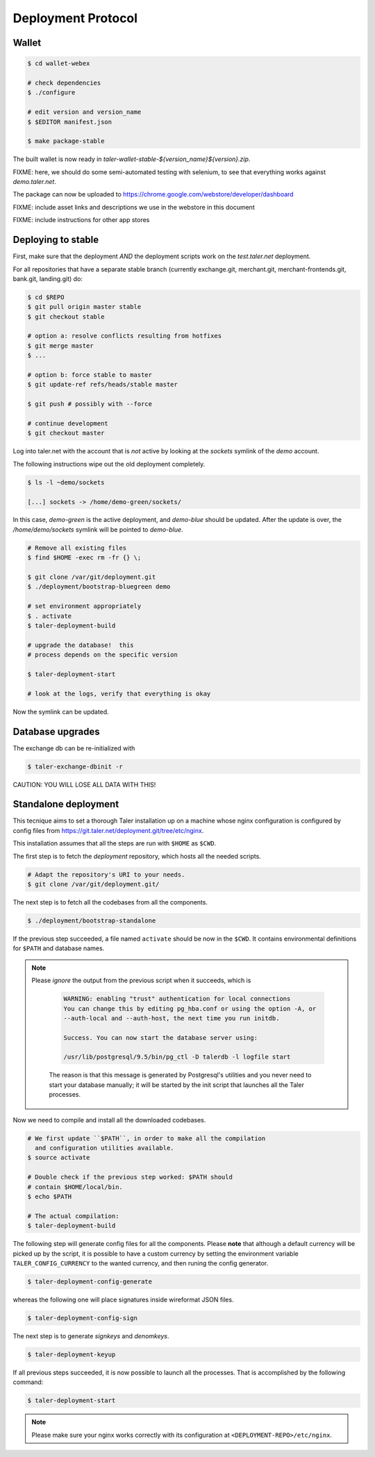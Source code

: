 ===================
Deployment Protocol
===================

------
Wallet
------

.. code-block:: none

  $ cd wallet-webex

  # check dependencies
  $ ./configure

  # edit version and version_name
  $ $EDITOR manifest.json

  $ make package-stable

The built wallet is now ready in `taler-wallet-stable-${version_name}${version}.zip`.  

FIXME:  here, we should do some semi-automated testing with selenium, to see
that everything works against `demo.taler.net`.

The package can now be uploaded to https://chrome.google.com/webstore/developer/dashboard

FIXME:  include asset links and descriptions we use in the webstore in this document

FIXME:  include instructions for other app stores


--------------------
Deploying to stable
--------------------

First, make sure that the deployment *AND* the deployment scripts work on the `test.taler.net` deployment.

For all repositories that have a separate stable branch (currently exchange.git,
merchant.git, merchant-frontends.git, bank.git, landing.git) do:

.. code-block:: none

  $ cd $REPO
  $ git pull origin master stable
  $ git checkout stable
  
  # option a: resolve conflicts resulting from hotfixes
  $ git merge master
  $ ...

  # option b: force stable to master
  $ git update-ref refs/heads/stable master

  $ git push # possibly with --force

  # continue development
  $ git checkout master


Log into taler.net with the account that is *not* active by looking
at the `sockets` symlink of the `demo` account.

The following instructions wipe out the old deployment completely.

.. code-block:: none

  $ ls -l ~demo/sockets
  
  [...] sockets -> /home/demo-green/sockets/

In this case, `demo-green` is the active deployment, and `demo-blue` should be updated.
After the update is over, the `/home/demo/sockets` symlink will be pointed to `demo-blue`.

.. code-block:: none

  # Remove all existing files
  $ find $HOME -exec rm -fr {} \;

  $ git clone /var/git/deployment.git
  $ ./deployment/bootstrap-bluegreen demo

  # set environment appropriately
  $ . activate
  $ taler-deployment-build

  # upgrade the database!  this
  # process depends on the specific version

  $ taler-deployment-start

  # look at the logs, verify that everything is okay

Now the symlink can be updated.



------------------
Database upgrades
------------------

The exchange db can be re-initialized with

.. code-block:: none

  $ taler-exchange-dbinit -r

CAUTION: YOU WILL LOSE ALL DATA WITH THIS!


---------------------
Standalone deployment
---------------------

This tecnique aims to set a thorough Taler installation up on a
machine whose nginx configuration is configured by config files
from https://git.taler.net/deployment.git/tree/etc/nginx.

This installation assumes that all the steps are run with ``$HOME``
as ``$CWD``.

The first step is to fetch the `deployment` repository, which hosts all
the needed scripts.

.. code-block:: none
  
  # Adapt the repository's URI to your needs.
  $ git clone /var/git/deployment.git/

The next step is to fetch all the codebases from all the components.

.. code-block:: none
  
  $ ./deployment/bootstrap-standalone

If the previous step succeeded, a file named ``activate`` should be now
in the ``$CWD``.  It contains environmental definitions for ``$PATH`` and
database names.

.. note::

  Please *ignore* the output from the previous script when it succeeds,
  which is

    .. code-block:: none

      WARNING: enabling "trust" authentication for local connections
      You can change this by editing pg_hba.conf or using the option -A, or
      --auth-local and --auth-host, the next time you run initdb.
  
      Success. You can now start the database server using:
  
      /usr/lib/postgresql/9.5/bin/pg_ctl -D talerdb -l logfile start

    The reason is that this message is generated by Postgresql's utilities and
    you never need to start your database manually; it will be started by the
    init script that launches all the Taler processes.

Now we need to compile and install all the downloaded codebases.

.. code-block:: none

  # We first update ``$PATH``, in order to make all the compilation
    and configuration utilities available.
  $ source activate

  # Double check if the previous step worked: $PATH should
  # contain $HOME/local/bin.
  $ echo $PATH

  # The actual compilation:
  $ taler-deployment-build

The following step will generate config files for all the components.
Please **note** that although a default currency will be picked up by the
script, it is possible to have a custom currency by setting the environment
variable ``TALER_CONFIG_CURRENCY`` to the wanted currency, and then runing
the config generator.

.. code-block:: none
  
  $ taler-deployment-config-generate

whereas the following one will place signatures inside wireformat JSON
files.

.. code-block:: none

  $ taler-deployment-config-sign

The next step is to generate `signkeys` and `denomkeys`.

.. code-block:: none

  $ taler-deployment-keyup

..
  An error of "invalid currency name" might be related to the current
  policy of 12-chars limit for currency names; which is likely going to
  be changed.

If all previous steps succeeded, it is now possible to launch all the
processes.  That is accomplished by the following command:

.. code-block:: none

  $ taler-deployment-start

.. note::

  Please make sure your nginx works correctly with its configuration
  at ``<DEPLOYMENT-REPO>/etc/nginx``.
